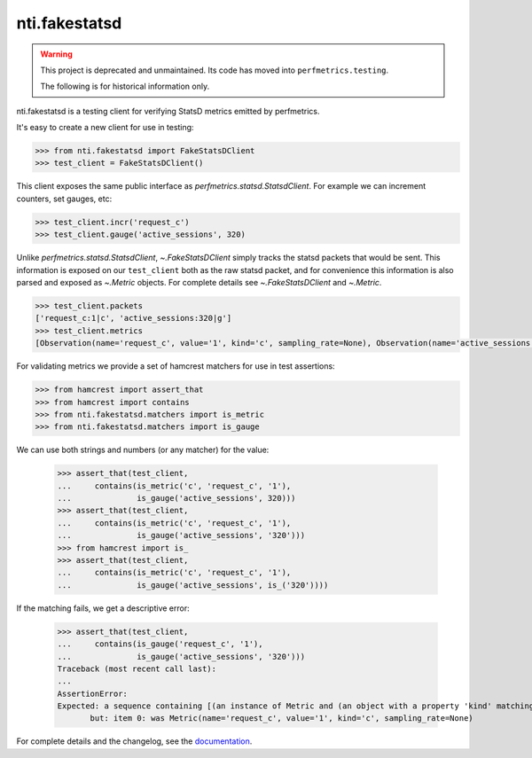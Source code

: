 ================
 nti.fakestatsd
================

.. image:: https://img.shields.io/pypi/v/nti.fakestatsd.svg
        :target: https://pypi.org/project/nti.fakestatsd/
        :alt: Latest release

.. image:: https://img.shields.io/pypi/pyversions/nti.fakestatsd.svg
        :target: https://pypi.org/project/nti.fakestatsd/
        :alt: Supported Python versions

.. image:: https://travis-ci.org/NextThought/nti.fakestatsd.svg?branch=master
        :target: https://travis-ci.org/NextThought/nti.fakestatsd

.. image:: https://coveralls.io/repos/github/NextThought/nti.fakestatsd/badge.svg
        :target: https://coveralls.io/github/NextThought/nti.fakestatsd

.. image:: http://readthedocs.org/projects/ntifakestatsd/badge/?version=latest
        :target: http://ntifakestatsd.readthedocs.io/en/latest/?badge=latest
        :alt: Documentation Status

.. warning::

   This project is deprecated and unmaintained. Its code has moved
   into ``perfmetrics.testing``.

   The following is for historical information only.

nti.fakestatsd is a testing client for verifying StatsD metrics
emitted by perfmetrics.

It's easy to create a new client for use in testing:

.. code-block:: pycon

  >>> from nti.fakestatsd import FakeStatsDClient
  >>> test_client = FakeStatsDClient()

This client exposes the same public interface as
`perfmetrics.statsd.StatsdClient`. For example we can increment
counters, set gauges, etc:

.. code-block:: pycon

  >>> test_client.incr('request_c')
  >>> test_client.gauge('active_sessions', 320)

Unlike `perfmetrics.statsd.StatsdClient`, `~.FakeStatsDClient` simply
tracks the statsd packets that would be sent. This information is
exposed on our ``test_client`` both as the raw statsd packet, and for
convenience this information is also parsed and exposed as `~.Metric`
objects. For complete details see `~.FakeStatsDClient` and `~.Metric`.

.. code-block:: pycon

  >>> test_client.packets
  ['request_c:1|c', 'active_sessions:320|g']
  >>> test_client.metrics
  [Observation(name='request_c', value='1', kind='c', sampling_rate=None), Observation(name='active_sessions', value='320', kind='g', sampling_rate=None)]

For validating metrics we provide a set of hamcrest matchers for use
in test assertions:

.. code-block:: pycon

  >>> from hamcrest import assert_that
  >>> from hamcrest import contains
  >>> from nti.fakestatsd.matchers import is_metric
  >>> from nti.fakestatsd.matchers import is_gauge

We can use both strings and numbers (or any matcher) for the value:

  >>> assert_that(test_client,
  ...     contains(is_metric('c', 'request_c', '1'),
  ...              is_gauge('active_sessions', 320)))
  >>> assert_that(test_client,
  ...     contains(is_metric('c', 'request_c', '1'),
  ...              is_gauge('active_sessions', '320')))
  >>> from hamcrest import is_
  >>> assert_that(test_client,
  ...     contains(is_metric('c', 'request_c', '1'),
  ...              is_gauge('active_sessions', is_('320'))))

If the matching fails, we get a descriptive error:

  >>> assert_that(test_client,
  ...     contains(is_gauge('request_c', '1'),
  ...              is_gauge('active_sessions', '320')))
  Traceback (most recent call last):
  ...
  AssertionError:
  Expected: a sequence containing [(an instance of Metric and (an object with a property 'kind' matching 'g' and an object with a property 'name' matching 'request_c' and an object with a property 'value' matching '1')), (an instance of Metric and (an object with a property 'kind' matching 'g' and an object with a property 'name' matching 'active_sessions' and an object with a property 'value' matching '320'))]
         but: item 0: was Metric(name='request_c', value='1', kind='c', sampling_rate=None)


For complete details and the changelog, see the `documentation
<http://ntifakestatsd.readthedocs.io/>`_.

